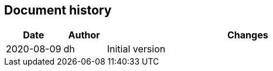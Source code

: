 == Document history

[cols="^.^4,^.^3,<.^20",options="header"]
|===
|Date|Author|Changes
|2020-08-09|dh|Initial version
|===
